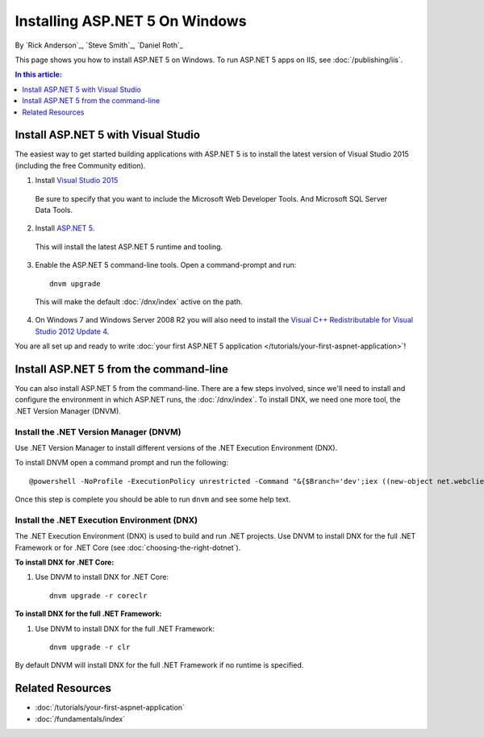 Installing ASP.NET 5 On Windows
===============================

By `Rick Anderson`_, `Steve Smith`_, `Daniel Roth`_

This page shows you how to install ASP.NET 5 on Windows. To run ASP.NET 5 apps on IIS, see :doc:`/publishing/iis`.

.. contents:: In this article:
  :local:
  :depth: 1

Install ASP.NET 5 with Visual Studio
------------------------------------

The easiest way to get started building applications with ASP.NET 5 is to install the latest version of Visual Studio 2015 (including the free Community edition). 

1. Install `Visual Studio 2015 <https://go.microsoft.com/fwlink/?LinkId=532606>`__

  Be sure to specify that you want to include the Microsoft Web Developer Tools. And Microsoft SQL Server Data Tools.

  .. image:: installing-on-windows/_static/web-dev-tools.png

2. Install `ASP.NET 5 <https://go.microsoft.com/fwlink/?LinkId=627627>`_. 
  
  This will install the latest ASP.NET 5 runtime and tooling.
  
3. Enable the ASP.NET 5 command-line tools. Open a command-prompt and run::

    dnvm upgrade

  This will make the default :doc:`/dnx/index` active on the path.

4. On Windows 7 and Windows Server 2008 R2 you will also need to install the `Visual C++ Redistributable for Visual Studio 2012 Update 4 <https://www.microsoft.com/en-us/download/confirmation.aspx?id=30679>`__.
    
You are all set up and ready to write :doc:`your first ASP.NET 5 application </tutorials/your-first-aspnet-application>`!

Install ASP.NET 5 from the command-line
---------------------------------------

You can also install ASP.NET 5 from the command-line. There are a few steps involved, since we'll need to install and configure the environment in which ASP.NET runs, the :doc:`/dnx/index`. To install DNX, we need one more tool, the .NET Version Manager (DNVM).

Install the .NET Version Manager (DNVM)
^^^^^^^^^^^^^^^^^^^^^^^^^^^^^^^^^^^^^^^

Use .NET Version Manager to install different versions of the .NET Execution Environment (DNX). 

To install DNVM open a command prompt and run the following::

  @powershell -NoProfile -ExecutionPolicy unrestricted -Command "&{$Branch='dev';iex ((new-object net.webclient).DownloadString('https://raw.githubusercontent.com/aspnet/Home/dev/dnvminstall.ps1'))}"

Once this step is complete you should be able to run ``dnvm`` and see some help text.

Install the .NET Execution Environment (DNX)
^^^^^^^^^^^^^^^^^^^^^^^^^^^^^^^^^^^^^^^^^^^^

The .NET Execution Environment (DNX) is used to build and run .NET projects. Use DNVM to install DNX for the full .NET Framework or for .NET Core (see :doc:`choosing-the-right-dotnet`).

**To install DNX for .NET Core:**

1. Use DNVM to install DNX for .NET Core::

    dnvm upgrade -r coreclr

**To install DNX for the full .NET Framework:**

1. Use DNVM to install DNX for the full .NET Framework::

    dnvm upgrade -r clr

By default DNVM will install DNX for the full .NET Framework if no runtime is specified.

Related Resources
-----------------

- :doc:`/tutorials/your-first-aspnet-application`
- :doc:`/fundamentals/index`


